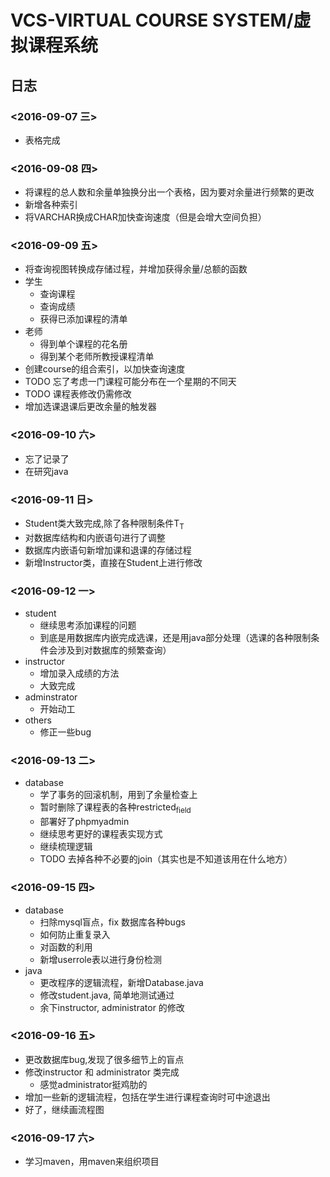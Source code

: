* VCS-VIRTUAL COURSE SYSTEM/虚拟课程系统
** 日志
*** <2016-09-07 三> 
- 表格完成
*** <2016-09-08 四>
- 将课程的总人数和余量单独换分出一个表格，因为要对余量进行频繁的更改
- 新增各种索引
- 将VARCHAR换成CHAR加快查询速度（但是会增大空间负担）
*** <2016-09-09 五> 
- 将查询视图转换成存储过程，并增加获得余量/总额的函数
- 学生
  - 查询课程
  - 查询成绩
  - 获得已添加课程的清单
- 老师
  - 得到单个课程的花名册
  - 得到某个老师所教授课程清单
- 创建course的组合索引，以加快查询速度
- TODO 忘了考虑一门课程可能分布在一个星期的不同天
- TODO 课程表修改仍需修改
- 增加选课退课后更改余量的触发器 
*** <2016-09-10 六> 
- 忘了记录了
- 在研究java
*** <2016-09-11 日> 
- Student类大致完成,除了各种限制条件T_T
- 对数据库结构和内嵌语句进行了调整
- 数据库内嵌语句新增加课和退课的存储过程
- 新增Instructor类，直接在Student上进行修改
*** <2016-09-12 一> 
- student
  - 继续思考添加课程的问题
  - 到底是用数据库内嵌完成选课，还是用java部分处理（选课的各种限制条件会涉及到对数据库的频繁查询）
- instructor
  - 增加录入成绩的方法
  - 大致完成
- adminstrator
  - 开始动工
- others
  - 修正一些bug
*** <2016-09-13 二> 
- database
  - 学了事务的回滚机制，用到了余量检查上
  - 暂时删除了课程表的各种restricted_field
  - 部署好了phpmyadmin
  - 继续思考更好的课程表实现方式
  - 继续梳理逻辑
  - TODO 去掉各种不必要的join（其实也是不知道该用在什么地方）
*** <2016-09-15 四> 
- database
  - 扫除mysql盲点，fix 数据库各种bugs
  - 如何防止重复录入
  - 对函数的利用
  - 新增userrole表以进行身份检测
- java
  - 更改程序的逻辑流程，新增Database.java
  - 修改student.java, 简单地测试通过
  - 余下instructor, administrator 的修改
*** <2016-09-16 五> 
- 更改数据库bug,发现了很多细节上的盲点
- 修改instructor 和 administrator 类完成
  - 感觉administrator挺鸡肋的
- 增加一些新的逻辑流程，包括在学生进行课程查询时可中途退出
- 好了，继续画流程图
*** <2016-09-17 六> 
- 学习maven，用maven来组织项目
